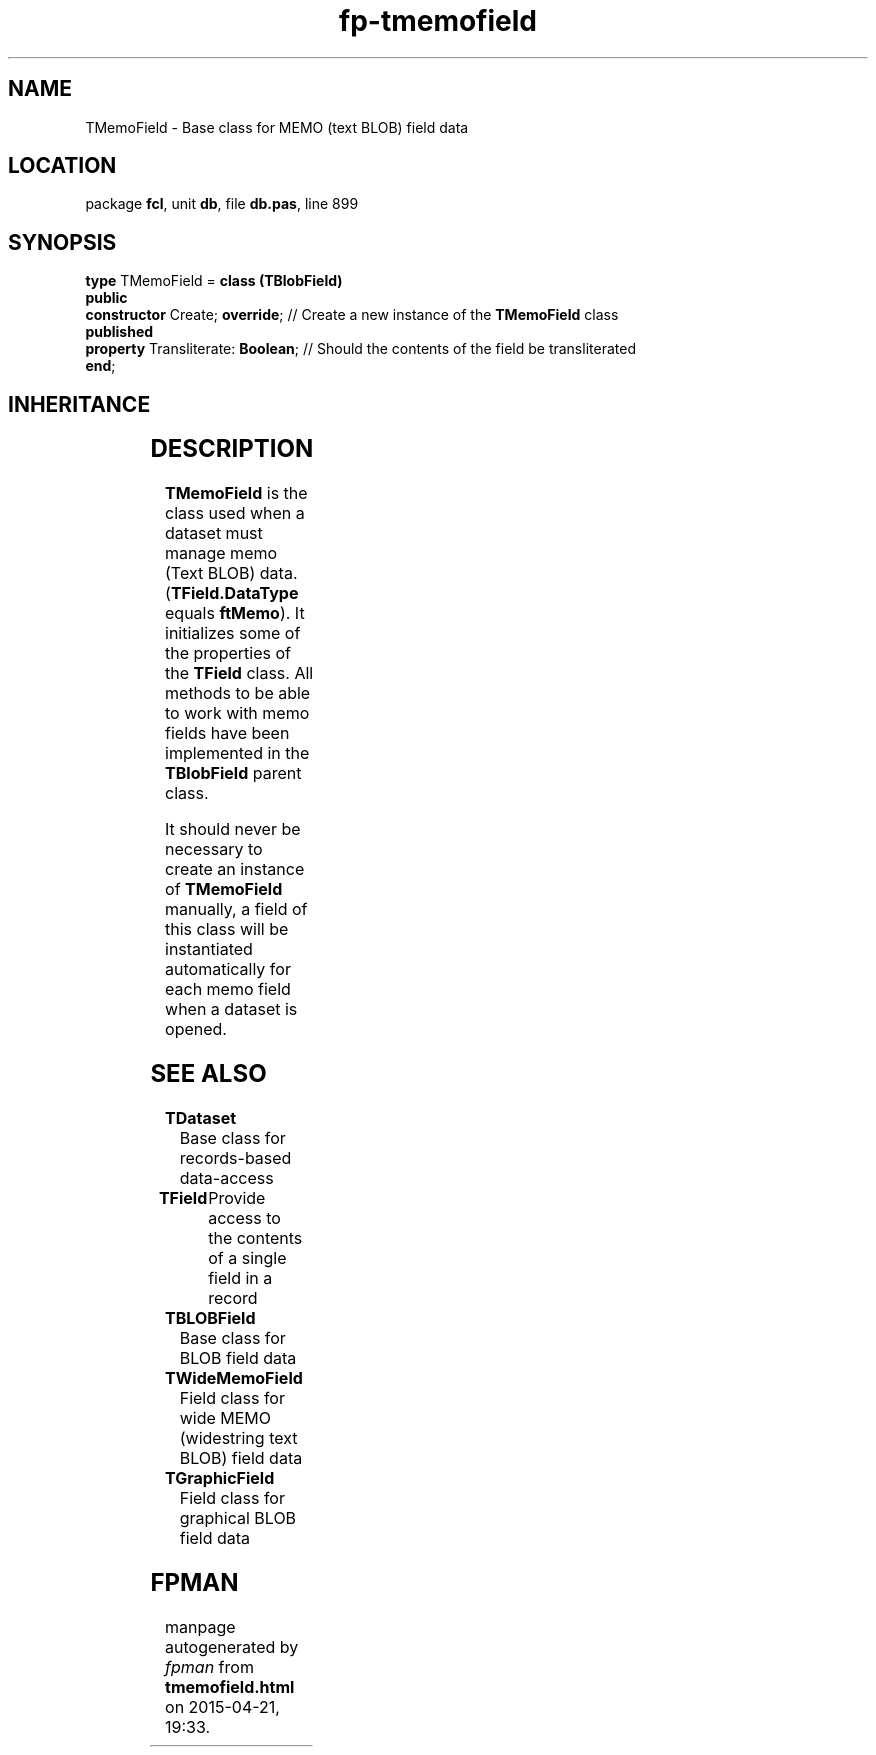 .\" file autogenerated by fpman
.TH "fp-tmemofield" 3 "2014-03-14" "fpman" "Free Pascal Programmer's Manual"
.SH NAME
TMemoField - Base class for MEMO (text BLOB) field data
.SH LOCATION
package \fBfcl\fR, unit \fBdb\fR, file \fBdb.pas\fR, line 899
.SH SYNOPSIS
\fBtype\fR TMemoField = \fBclass (TBlobField)\fR
.br
\fBpublic\fR
  \fBconstructor\fR Create; \fBoverride\fR;    // Create a new instance of the \fBTMemoField\fR class
.br
\fBpublished\fR
  \fBproperty\fR Transliterate: \fBBoolean\fR; // Should the contents of the field be transliterated
.br
\fBend\fR;
.SH INHERITANCE
.TS
l l
l l
l l
l l
l l
l l.
\fBTMemoField\fR	Base class for MEMO (text BLOB) field data
\fBTBlobField\fR	Base class for BLOB field data
\fBTField\fR	Provide access to the contents of a single field in a record
\fBTComponent\fR, \fBIUnknown\fR, \fBIInterfaceComponentReference\fR	
\fBTPersistent\fR, \fBIFPObserved\fR	
\fBTObject\fR	
.TE
.SH DESCRIPTION
\fBTMemoField\fR is the class used when a dataset must manage memo (Text BLOB) data. (\fBTField.DataType\fR equals \fBftMemo\fR). It initializes some of the properties of the \fBTField\fR class. All methods to be able to work with memo fields have been implemented in the \fBTBlobField\fR parent class.

It should never be necessary to create an instance of \fBTMemoField\fR manually, a field of this class will be instantiated automatically for each memo field when a dataset is opened.


.SH SEE ALSO
.TP
.B TDataset
Base class for records-based data-access
.TP
.B TField
Provide access to the contents of a single field in a record
.TP
.B TBLOBField
Base class for BLOB field data
.TP
.B TWideMemoField
Field class for wide MEMO (widestring text BLOB) field data
.TP
.B TGraphicField
Field class for graphical BLOB field data

.SH FPMAN
manpage autogenerated by \fIfpman\fR from \fBtmemofield.html\fR on 2015-04-21, 19:33.

